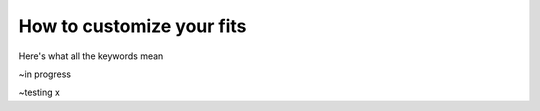 .. _customizing-your-fits:

How to customize your fits
==========================

Here's what all the keywords mean

~in progress


~testing x

